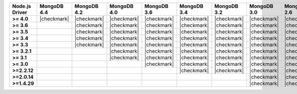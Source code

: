 .. list-table::
   :header-rows: 1
   :stub-columns: 1
   :class: compatibility-large

   * - Node.js Driver
     - MongoDB 4.4
     - MongoDB 4.2
     - MongoDB 4.0
     - MongoDB 3.6
     - MongoDB 3.4
     - MongoDB 3.2
     - MongoDB 3.0
     - MongoDB 2.6

   * - >= 4.0
     - |checkmark|
     - |checkmark|
     - |checkmark|
     - |checkmark|
     - |checkmark|
     - |checkmark|
     - |checkmark|
     - |checkmark|

   * - >= 3.6
     -
     - |checkmark|
     - |checkmark|
     - |checkmark|
     - |checkmark|
     - |checkmark|
     - |checkmark|
     - |checkmark|

   * - >= 3.5
     -
     - |checkmark|
     - |checkmark|
     - |checkmark|
     - |checkmark|
     - |checkmark|
     - |checkmark|
     - |checkmark|

   * - >= 3.4
     -
     - |checkmark|
     - |checkmark|
     - |checkmark|
     - |checkmark|
     - |checkmark|
     - |checkmark|
     - |checkmark|

   * - >= 3.3
     -
     - |checkmark|
     - |checkmark|
     - |checkmark|
     - |checkmark|
     - |checkmark|
     - |checkmark|
     - |checkmark|

   * - >= 3.2.1
     -
     -
     - |checkmark|
     - |checkmark|
     - |checkmark|
     - |checkmark|
     - |checkmark|
     - |checkmark|

   * - >= 3.1
     -
     -
     - |checkmark|
     - |checkmark|
     - |checkmark|
     - |checkmark|
     - |checkmark|
     - |checkmark|

   * - >= 3.0
     -
     -
     -
     - |checkmark|
     - |checkmark|
     - |checkmark|
     - |checkmark|
     - |checkmark|

   * - >=2.2.12
     -
     -
     -
     -
     - |checkmark|
     - |checkmark|
     - |checkmark|
     - |checkmark|

   * - >=2.0.14
     -
     -
     -
     -
     -
     -
     - |checkmark|
     - |checkmark|

   * - >=1.4.29
     -
     -
     -
     -
     -
     -
     - |checkmark|
     - |checkmark|
